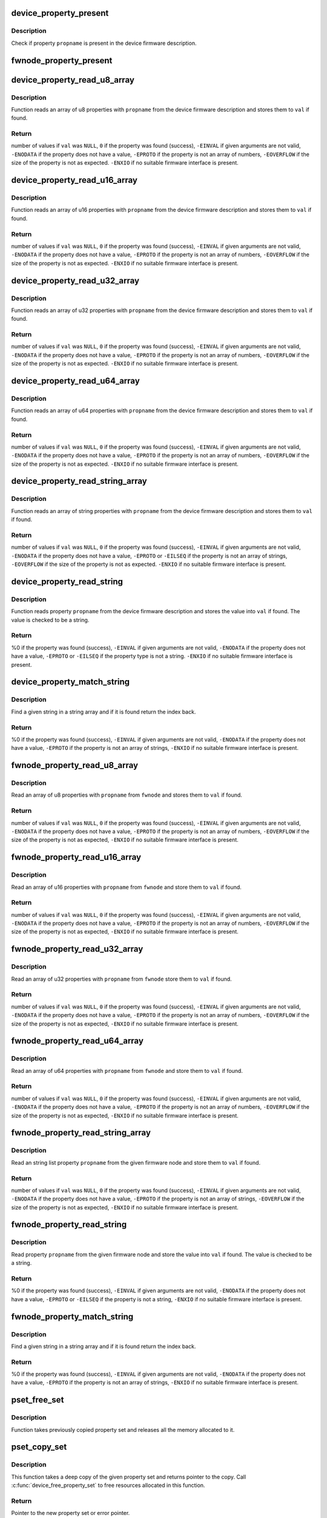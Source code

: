 .. -*- coding: utf-8; mode: rst -*-
.. src-file: drivers/base/property.c

.. _`device_property_present`:

device_property_present
=======================

.. c:function:: bool device_property_present(struct device *dev, const char *propname)

    check if a property of a device is present

    :param struct device \*dev:
        Device whose property is being checked

    :param const char \*propname:
        Name of the property

.. _`device_property_present.description`:

Description
-----------

Check if property \ ``propname``\  is present in the device firmware description.

.. _`fwnode_property_present`:

fwnode_property_present
=======================

.. c:function:: bool fwnode_property_present(struct fwnode_handle *fwnode, const char *propname)

    check if a property of a firmware node is present

    :param struct fwnode_handle \*fwnode:
        Firmware node whose property to check

    :param const char \*propname:
        Name of the property

.. _`device_property_read_u8_array`:

device_property_read_u8_array
=============================

.. c:function:: int device_property_read_u8_array(struct device *dev, const char *propname, u8 *val, size_t nval)

    return a u8 array property of a device

    :param struct device \*dev:
        Device to get the property of

    :param const char \*propname:
        Name of the property

    :param u8 \*val:
        The values are stored here or \ ``NULL``\  to return the number of values

    :param size_t nval:
        Size of the \ ``val``\  array

.. _`device_property_read_u8_array.description`:

Description
-----------

Function reads an array of u8 properties with \ ``propname``\  from the device
firmware description and stores them to \ ``val``\  if found.

.. _`device_property_read_u8_array.return`:

Return
------

number of values if \ ``val``\  was \ ``NULL``\ ,
\ ``0``\  if the property was found (success),
\ ``-EINVAL``\  if given arguments are not valid,
\ ``-ENODATA``\  if the property does not have a value,
\ ``-EPROTO``\  if the property is not an array of numbers,
\ ``-EOVERFLOW``\  if the size of the property is not as expected.
\ ``-ENXIO``\  if no suitable firmware interface is present.

.. _`device_property_read_u16_array`:

device_property_read_u16_array
==============================

.. c:function:: int device_property_read_u16_array(struct device *dev, const char *propname, u16 *val, size_t nval)

    return a u16 array property of a device

    :param struct device \*dev:
        Device to get the property of

    :param const char \*propname:
        Name of the property

    :param u16 \*val:
        The values are stored here or \ ``NULL``\  to return the number of values

    :param size_t nval:
        Size of the \ ``val``\  array

.. _`device_property_read_u16_array.description`:

Description
-----------

Function reads an array of u16 properties with \ ``propname``\  from the device
firmware description and stores them to \ ``val``\  if found.

.. _`device_property_read_u16_array.return`:

Return
------

number of values if \ ``val``\  was \ ``NULL``\ ,
\ ``0``\  if the property was found (success),
\ ``-EINVAL``\  if given arguments are not valid,
\ ``-ENODATA``\  if the property does not have a value,
\ ``-EPROTO``\  if the property is not an array of numbers,
\ ``-EOVERFLOW``\  if the size of the property is not as expected.
\ ``-ENXIO``\  if no suitable firmware interface is present.

.. _`device_property_read_u32_array`:

device_property_read_u32_array
==============================

.. c:function:: int device_property_read_u32_array(struct device *dev, const char *propname, u32 *val, size_t nval)

    return a u32 array property of a device

    :param struct device \*dev:
        Device to get the property of

    :param const char \*propname:
        Name of the property

    :param u32 \*val:
        The values are stored here or \ ``NULL``\  to return the number of values

    :param size_t nval:
        Size of the \ ``val``\  array

.. _`device_property_read_u32_array.description`:

Description
-----------

Function reads an array of u32 properties with \ ``propname``\  from the device
firmware description and stores them to \ ``val``\  if found.

.. _`device_property_read_u32_array.return`:

Return
------

number of values if \ ``val``\  was \ ``NULL``\ ,
\ ``0``\  if the property was found (success),
\ ``-EINVAL``\  if given arguments are not valid,
\ ``-ENODATA``\  if the property does not have a value,
\ ``-EPROTO``\  if the property is not an array of numbers,
\ ``-EOVERFLOW``\  if the size of the property is not as expected.
\ ``-ENXIO``\  if no suitable firmware interface is present.

.. _`device_property_read_u64_array`:

device_property_read_u64_array
==============================

.. c:function:: int device_property_read_u64_array(struct device *dev, const char *propname, u64 *val, size_t nval)

    return a u64 array property of a device

    :param struct device \*dev:
        Device to get the property of

    :param const char \*propname:
        Name of the property

    :param u64 \*val:
        The values are stored here or \ ``NULL``\  to return the number of values

    :param size_t nval:
        Size of the \ ``val``\  array

.. _`device_property_read_u64_array.description`:

Description
-----------

Function reads an array of u64 properties with \ ``propname``\  from the device
firmware description and stores them to \ ``val``\  if found.

.. _`device_property_read_u64_array.return`:

Return
------

number of values if \ ``val``\  was \ ``NULL``\ ,
\ ``0``\  if the property was found (success),
\ ``-EINVAL``\  if given arguments are not valid,
\ ``-ENODATA``\  if the property does not have a value,
\ ``-EPROTO``\  if the property is not an array of numbers,
\ ``-EOVERFLOW``\  if the size of the property is not as expected.
\ ``-ENXIO``\  if no suitable firmware interface is present.

.. _`device_property_read_string_array`:

device_property_read_string_array
=================================

.. c:function:: int device_property_read_string_array(struct device *dev, const char *propname, const char **val, size_t nval)

    return a string array property of device

    :param struct device \*dev:
        Device to get the property of

    :param const char \*propname:
        Name of the property

    :param const char \*\*val:
        The values are stored here or \ ``NULL``\  to return the number of values

    :param size_t nval:
        Size of the \ ``val``\  array

.. _`device_property_read_string_array.description`:

Description
-----------

Function reads an array of string properties with \ ``propname``\  from the device
firmware description and stores them to \ ``val``\  if found.

.. _`device_property_read_string_array.return`:

Return
------

number of values if \ ``val``\  was \ ``NULL``\ ,
\ ``0``\  if the property was found (success),
\ ``-EINVAL``\  if given arguments are not valid,
\ ``-ENODATA``\  if the property does not have a value,
\ ``-EPROTO``\  or \ ``-EILSEQ``\  if the property is not an array of strings,
\ ``-EOVERFLOW``\  if the size of the property is not as expected.
\ ``-ENXIO``\  if no suitable firmware interface is present.

.. _`device_property_read_string`:

device_property_read_string
===========================

.. c:function:: int device_property_read_string(struct device *dev, const char *propname, const char **val)

    return a string property of a device

    :param struct device \*dev:
        Device to get the property of

    :param const char \*propname:
        Name of the property

    :param const char \*\*val:
        The value is stored here

.. _`device_property_read_string.description`:

Description
-----------

Function reads property \ ``propname``\  from the device firmware description and
stores the value into \ ``val``\  if found. The value is checked to be a string.

.. _`device_property_read_string.return`:

Return
------

%0 if the property was found (success),
\ ``-EINVAL``\  if given arguments are not valid,
\ ``-ENODATA``\  if the property does not have a value,
\ ``-EPROTO``\  or \ ``-EILSEQ``\  if the property type is not a string.
\ ``-ENXIO``\  if no suitable firmware interface is present.

.. _`device_property_match_string`:

device_property_match_string
============================

.. c:function:: int device_property_match_string(struct device *dev, const char *propname, const char *string)

    find a string in an array and return index

    :param struct device \*dev:
        Device to get the property of

    :param const char \*propname:
        Name of the property holding the array

    :param const char \*string:
        String to look for

.. _`device_property_match_string.description`:

Description
-----------

Find a given string in a string array and if it is found return the
index back.

.. _`device_property_match_string.return`:

Return
------

%0 if the property was found (success),
\ ``-EINVAL``\  if given arguments are not valid,
\ ``-ENODATA``\  if the property does not have a value,
\ ``-EPROTO``\  if the property is not an array of strings,
\ ``-ENXIO``\  if no suitable firmware interface is present.

.. _`fwnode_property_read_u8_array`:

fwnode_property_read_u8_array
=============================

.. c:function:: int fwnode_property_read_u8_array(struct fwnode_handle *fwnode, const char *propname, u8 *val, size_t nval)

    return a u8 array property of firmware node

    :param struct fwnode_handle \*fwnode:
        Firmware node to get the property of

    :param const char \*propname:
        Name of the property

    :param u8 \*val:
        The values are stored here or \ ``NULL``\  to return the number of values

    :param size_t nval:
        Size of the \ ``val``\  array

.. _`fwnode_property_read_u8_array.description`:

Description
-----------

Read an array of u8 properties with \ ``propname``\  from \ ``fwnode``\  and stores them to
\ ``val``\  if found.

.. _`fwnode_property_read_u8_array.return`:

Return
------

number of values if \ ``val``\  was \ ``NULL``\ ,
\ ``0``\  if the property was found (success),
\ ``-EINVAL``\  if given arguments are not valid,
\ ``-ENODATA``\  if the property does not have a value,
\ ``-EPROTO``\  if the property is not an array of numbers,
\ ``-EOVERFLOW``\  if the size of the property is not as expected,
\ ``-ENXIO``\  if no suitable firmware interface is present.

.. _`fwnode_property_read_u16_array`:

fwnode_property_read_u16_array
==============================

.. c:function:: int fwnode_property_read_u16_array(struct fwnode_handle *fwnode, const char *propname, u16 *val, size_t nval)

    return a u16 array property of firmware node

    :param struct fwnode_handle \*fwnode:
        Firmware node to get the property of

    :param const char \*propname:
        Name of the property

    :param u16 \*val:
        The values are stored here or \ ``NULL``\  to return the number of values

    :param size_t nval:
        Size of the \ ``val``\  array

.. _`fwnode_property_read_u16_array.description`:

Description
-----------

Read an array of u16 properties with \ ``propname``\  from \ ``fwnode``\  and store them to
\ ``val``\  if found.

.. _`fwnode_property_read_u16_array.return`:

Return
------

number of values if \ ``val``\  was \ ``NULL``\ ,
\ ``0``\  if the property was found (success),
\ ``-EINVAL``\  if given arguments are not valid,
\ ``-ENODATA``\  if the property does not have a value,
\ ``-EPROTO``\  if the property is not an array of numbers,
\ ``-EOVERFLOW``\  if the size of the property is not as expected,
\ ``-ENXIO``\  if no suitable firmware interface is present.

.. _`fwnode_property_read_u32_array`:

fwnode_property_read_u32_array
==============================

.. c:function:: int fwnode_property_read_u32_array(struct fwnode_handle *fwnode, const char *propname, u32 *val, size_t nval)

    return a u32 array property of firmware node

    :param struct fwnode_handle \*fwnode:
        Firmware node to get the property of

    :param const char \*propname:
        Name of the property

    :param u32 \*val:
        The values are stored here or \ ``NULL``\  to return the number of values

    :param size_t nval:
        Size of the \ ``val``\  array

.. _`fwnode_property_read_u32_array.description`:

Description
-----------

Read an array of u32 properties with \ ``propname``\  from \ ``fwnode``\  store them to
\ ``val``\  if found.

.. _`fwnode_property_read_u32_array.return`:

Return
------

number of values if \ ``val``\  was \ ``NULL``\ ,
\ ``0``\  if the property was found (success),
\ ``-EINVAL``\  if given arguments are not valid,
\ ``-ENODATA``\  if the property does not have a value,
\ ``-EPROTO``\  if the property is not an array of numbers,
\ ``-EOVERFLOW``\  if the size of the property is not as expected,
\ ``-ENXIO``\  if no suitable firmware interface is present.

.. _`fwnode_property_read_u64_array`:

fwnode_property_read_u64_array
==============================

.. c:function:: int fwnode_property_read_u64_array(struct fwnode_handle *fwnode, const char *propname, u64 *val, size_t nval)

    return a u64 array property firmware node

    :param struct fwnode_handle \*fwnode:
        Firmware node to get the property of

    :param const char \*propname:
        Name of the property

    :param u64 \*val:
        The values are stored here or \ ``NULL``\  to return the number of values

    :param size_t nval:
        Size of the \ ``val``\  array

.. _`fwnode_property_read_u64_array.description`:

Description
-----------

Read an array of u64 properties with \ ``propname``\  from \ ``fwnode``\  and store them to
\ ``val``\  if found.

.. _`fwnode_property_read_u64_array.return`:

Return
------

number of values if \ ``val``\  was \ ``NULL``\ ,
\ ``0``\  if the property was found (success),
\ ``-EINVAL``\  if given arguments are not valid,
\ ``-ENODATA``\  if the property does not have a value,
\ ``-EPROTO``\  if the property is not an array of numbers,
\ ``-EOVERFLOW``\  if the size of the property is not as expected,
\ ``-ENXIO``\  if no suitable firmware interface is present.

.. _`fwnode_property_read_string_array`:

fwnode_property_read_string_array
=================================

.. c:function:: int fwnode_property_read_string_array(struct fwnode_handle *fwnode, const char *propname, const char **val, size_t nval)

    return string array property of a node

    :param struct fwnode_handle \*fwnode:
        Firmware node to get the property of

    :param const char \*propname:
        Name of the property

    :param const char \*\*val:
        The values are stored here or \ ``NULL``\  to return the number of values

    :param size_t nval:
        Size of the \ ``val``\  array

.. _`fwnode_property_read_string_array.description`:

Description
-----------

Read an string list property \ ``propname``\  from the given firmware node and store
them to \ ``val``\  if found.

.. _`fwnode_property_read_string_array.return`:

Return
------

number of values if \ ``val``\  was \ ``NULL``\ ,
\ ``0``\  if the property was found (success),
\ ``-EINVAL``\  if given arguments are not valid,
\ ``-ENODATA``\  if the property does not have a value,
\ ``-EPROTO``\  if the property is not an array of strings,
\ ``-EOVERFLOW``\  if the size of the property is not as expected,
\ ``-ENXIO``\  if no suitable firmware interface is present.

.. _`fwnode_property_read_string`:

fwnode_property_read_string
===========================

.. c:function:: int fwnode_property_read_string(struct fwnode_handle *fwnode, const char *propname, const char **val)

    return a string property of a firmware node

    :param struct fwnode_handle \*fwnode:
        Firmware node to get the property of

    :param const char \*propname:
        Name of the property

    :param const char \*\*val:
        The value is stored here

.. _`fwnode_property_read_string.description`:

Description
-----------

Read property \ ``propname``\  from the given firmware node and store the value into
\ ``val``\  if found.  The value is checked to be a string.

.. _`fwnode_property_read_string.return`:

Return
------

%0 if the property was found (success),
\ ``-EINVAL``\  if given arguments are not valid,
\ ``-ENODATA``\  if the property does not have a value,
\ ``-EPROTO``\  or \ ``-EILSEQ``\  if the property is not a string,
\ ``-ENXIO``\  if no suitable firmware interface is present.

.. _`fwnode_property_match_string`:

fwnode_property_match_string
============================

.. c:function:: int fwnode_property_match_string(struct fwnode_handle *fwnode, const char *propname, const char *string)

    find a string in an array and return index

    :param struct fwnode_handle \*fwnode:
        Firmware node to get the property of

    :param const char \*propname:
        Name of the property holding the array

    :param const char \*string:
        String to look for

.. _`fwnode_property_match_string.description`:

Description
-----------

Find a given string in a string array and if it is found return the
index back.

.. _`fwnode_property_match_string.return`:

Return
------

%0 if the property was found (success),
\ ``-EINVAL``\  if given arguments are not valid,
\ ``-ENODATA``\  if the property does not have a value,
\ ``-EPROTO``\  if the property is not an array of strings,
\ ``-ENXIO``\  if no suitable firmware interface is present.

.. _`pset_free_set`:

pset_free_set
=============

.. c:function:: void pset_free_set(struct property_set *pset)

    releases memory allocated for copied property set

    :param struct property_set \*pset:
        Property set to release

.. _`pset_free_set.description`:

Description
-----------

Function takes previously copied property set and releases all the
memory allocated to it.

.. _`pset_copy_set`:

pset_copy_set
=============

.. c:function:: struct property_set *pset_copy_set(const struct property_set *pset)

    copies property set

    :param const struct property_set \*pset:
        Property set to copy

.. _`pset_copy_set.description`:

Description
-----------

This function takes a deep copy of the given property set and returns
pointer to the copy. Call \ :c:func:`device_free_property_set`\  to free resources
allocated in this function.

.. _`pset_copy_set.return`:

Return
------

Pointer to the new property set or error pointer.

.. _`device_remove_properties`:

device_remove_properties
========================

.. c:function:: void device_remove_properties(struct device *dev)

    Remove properties from a device object.

    :param struct device \*dev:
        Device whose properties to remove.

.. _`device_remove_properties.description`:

Description
-----------

The function removes properties previously associated to the device
secondary firmware node with \ :c:func:`device_add_properties`\ . Memory allocated
to the properties will also be released.

.. _`device_add_properties`:

device_add_properties
=====================

.. c:function:: int device_add_properties(struct device *dev, struct property_entry *properties)

    Add a collection of properties to a device object.

    :param struct device \*dev:
        Device to add properties to.

    :param struct property_entry \*properties:
        Collection of properties to add.

.. _`device_add_properties.description`:

Description
-----------

Associate a collection of device properties represented by \ ``properties``\  with
\ ``dev``\  as its secondary firmware node. The function takes a copy of
\ ``properties``\ .

.. _`device_get_next_child_node`:

device_get_next_child_node
==========================

.. c:function:: struct fwnode_handle *device_get_next_child_node(struct device *dev, struct fwnode_handle *child)

    Return the next child node handle for a device

    :param struct device \*dev:
        Device to find the next child node for.

    :param struct fwnode_handle \*child:
        Handle to one of the device's child nodes or a null handle.

.. _`device_get_named_child_node`:

device_get_named_child_node
===========================

.. c:function:: struct fwnode_handle *device_get_named_child_node(struct device *dev, const char *childname)

    Return first matching named child node handle

    :param struct device \*dev:
        Device to find the named child node for.

    :param const char \*childname:
        String to match child node name against.

.. _`fwnode_handle_put`:

fwnode_handle_put
=================

.. c:function:: void fwnode_handle_put(struct fwnode_handle *fwnode)

    Drop reference to a device node

    :param struct fwnode_handle \*fwnode:
        Pointer to the device node to drop the reference to.

.. _`fwnode_handle_put.description`:

Description
-----------

This has to be used when terminating \ :c:func:`device_for_each_child_node`\  iteration
with break or return to prevent stale device node references from being left
behind.

.. _`device_get_child_node_count`:

device_get_child_node_count
===========================

.. c:function:: unsigned int device_get_child_node_count(struct device *dev)

    return the number of child nodes for device

    :param struct device \*dev:
        Device to cound the child nodes for

.. _`device_get_phy_mode`:

device_get_phy_mode
===================

.. c:function:: int device_get_phy_mode(struct device *dev)

    Get phy mode for given device

    :param struct device \*dev:
        Pointer to the given device

.. _`device_get_phy_mode.description`:

Description
-----------

The function gets phy interface string from property 'phy-mode' or
'phy-connection-type', and return its index in phy_modes table, or errno in
error case.

.. _`device_get_mac_address`:

device_get_mac_address
======================

.. c:function:: void *device_get_mac_address(struct device *dev, char *addr, int alen)

    Get the MAC for a given device

    :param struct device \*dev:
        Pointer to the device

    :param char \*addr:
        Address of buffer to store the MAC in

    :param int alen:
        Length of the buffer pointed to by addr, should be ETH_ALEN

.. _`device_get_mac_address.description`:

Description
-----------

Search the firmware node for the best MAC address to use.  'mac-address' is
checked first, because that is supposed to contain to "most recent" MAC
address. If that isn't set, then 'local-mac-address' is checked next,
because that is the default address.  If that isn't set, then the obsolete
'address' is checked, just in case we're using an old device tree.

Note that the 'address' property is supposed to contain a virtual address of
the register set, but some DTS files have redefined that property to be the
MAC address.

All-zero MAC addresses are rejected, because those could be properties that
exist in the firmware tables, but were not updated by the firmware.  For
example, the DTS could define 'mac-address' and 'local-mac-address', with
zero MAC addresses.  Some older U-Boots only initialized 'local-mac-address'.
In this case, the real MAC is in 'local-mac-address', and 'mac-address'
exists but is all zeros.

.. This file was automatic generated / don't edit.

